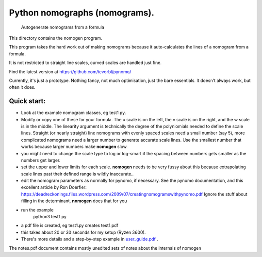 Python nomographs (nomograms).
==============================

                            Autogenerate nomograms from a formula

This directory contains the nomogen program.

This program takes the hard work out of making nomograms
because it auto-calculates the lines of a nomogram from a formula.

It is  not restricted to straight line scales, curved scales are handled just fine.


.. image:: example.png


Find the latest version at https://github.com/tevorbl/pynomo/

Currently, it's just a prototype.  Nothing fancy, not much optimisation, just the
bare essentials.  It doesn't always work, but often it does.

Quick start:
------------
- Look at the example nomogram classes, eg test1.py.
- Modify or copy one of these for your formula.
  The u scale is on the left, the v scale is on the right, and the w scale is in
  the middle.
  The linearity argument is technically the degree of the polyniomials needed
  to define the scale lines.  Straight (or nearly straight) line nomograms
  with evenly spaced scales need a small number (say 5), more complicated
  nomograms need a larger number to generate accurate scale lines.  Use the
  smallest number that works because larger numbers make **nomogen** slow.
- you might need to change the scale type to log or log-smart if the spacing
  between numbers gets smaller as the numbers get larger.
- set the upper and lower limits for each scale.  **nomogen** needs to be very fussy
  about this because extrapolating scale lines past their defined range is
  wildly inaccurate..
- edit the nomogram parameters as normally for pynomo, if necessary.  See the pynomo
  documentation, and this excellent article by Ron Doerfler:
  https://deadreckonings.files.wordpress.com/2009/07/creatingnomogramswithpynomo.pdf
  Ignore the stuff about filling in the determinant, **nomogen** does that for you

- run the example
              python3 test1.py
- a pdf file is created, eg test1.py creates test1.pdf
- this takes about 20 or 30 seconds for my setup (Ryzen 3600).

- There's more details and a step-by-step example in
  `user_guide.pdf <https://github.com/tevorbl/pynomo/blob/master/nomogen/user_guide.pdf>`_ .
The notes.pdf document contains mostly unedited sets of notes about the internals of nomogen



